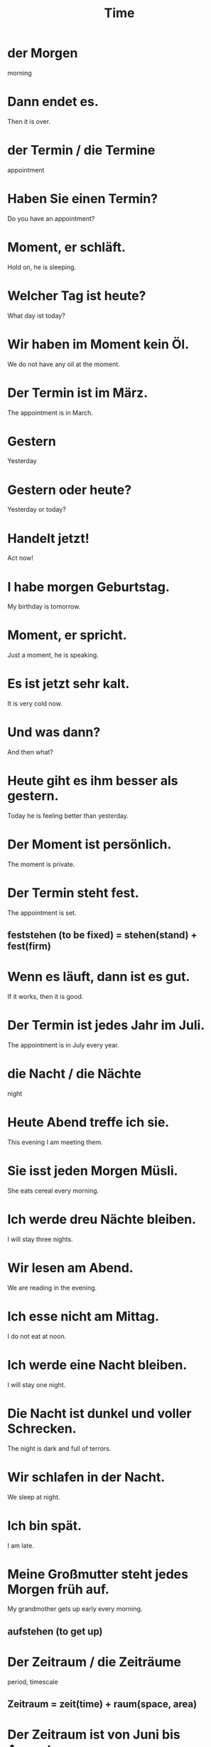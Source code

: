 #+TITLE: Time

* der Morgen
morning

* Dann endet es.
Then it is over.

* der Termin / die Termine
appointment

* Haben Sie einen Termin?
Do you have an appointment?

* Moment, er schläft.
Hold on, he is sleeping.

* Welcher Tag ist heute?
What day ist today?

* Wir haben im Moment kein Öl.
We do not have any oil at the moment.

* Der Termin ist im März.
The appointment is in March.

* Gestern
Yesterday

* Gestern oder heute?
Yesterday or today?

* Handelt jetzt!
Act now!

* I habe morgen Geburtstag.
My birthday is tomorrow.

* Moment, er spricht.
Just a moment, he is speaking.

* Es ist jetzt sehr kalt.
It is very cold now.

* Und was dann?
And then what?

* Heute giht es ihm besser als gestern.
Today he is feeling better than yesterday.

* Der Moment ist persönlich.
The moment is private.

* Der Termin steht fest.
The appointment is set.
** feststehen (to be fixed) = stehen(stand) + fest(firm)

* Wenn es läuft, dann ist es gut.
If it works, then it is good.

* Der Termin ist jedes Jahr im Juli.
The appointment is in July every year.

* die Nacht / die Nächte
night

* Heute Abend treffe ich sie.
This evening I am meeting them.

* Sie isst jeden Morgen Müsli.
She eats cereal every morning.

* Ich werde dreu Nächte bleiben.
I will stay three nights.

* Wir lesen am Abend.
We are reading in the evening.

* Ich esse nicht am Mittag.
I do not eat at noon.

* Ich werde eine Nacht bleiben.
I will stay one night.

* Die Nacht ist dunkel und voller Schrecken.
The night is dark and full of terrors.

* Wir schlafen in der Nacht.
We sleep at night.

* Ich bin spät.
I am late.

* Meine Großmutter steht jedes Morgen früh auf.
My grandmother gets up early every morning.
** aufstehen (to get up)

* Der Zeitraum / die Zeiträume
period, timescale
** Zeitraum = zeit(time) + raum(space, area)

* Der Zeitraum ist von Juni bis August.
The time period is from June to August.

* Ruft mich heute Abend an.
Give me a call tonight.

* Die Hochzeit ist am Mittag.
The wedding is at noon.

* In dieser Stadt isst man früh.
In this town one eats early.

* die Uhr / die Uhren
clock, watch

* Die Uhr ist auf Kopfer.
The clock is made of copper.

* Meine Uhr ist genau.
My watch is accurate.

* der Augenblick
moment, blink of an eye

* die Sekunde / die Sekunden
second(time)

* Nach drei Sekunden kommt die Antwort.
The answer comes after three seconds.

* die Stunde / die Stunden
hour

* 80 Kilometer in der Stunde
80 kms per hour

* Stunde um Stunde
hour after hour

* Ich werder noch fünf Minuten warten.
I will wait five more minutes.

* Ein Tag hat vierundzwanzig Stunden.
A day has twenty four hours.

* Wir stellen die Uhren.
We are setting the clocks.

* Ich brauche einen Minute.
I need a minute.

* Die Züge fahren alle zwei Stunden.
The trains go every two hours.

* Bitee warten Sie fünf Minuten.
Please wait five minutes.

* Und zu unserer Zeit?
And in our time? (comparing to the past)

* Wir zählen die Sekunden.
We are counting the seconds.

* Die Zeiten sind sehr gut.
The times are very good. (things are going very well)

* Im Augenblick hat sie keine Zeit.
At the moment she has no time.

* Hast du einen Augenblick?
Do you have a moment?

* Die Fahrt dauert sechs Tage und fünf Nächte.
The trip taks six days and five nights.
** dauern (to last)

* Der Zug kommt sofort.
The train is coming immediately.
** sofort (immediately, at once)

* Das dauert.
It takes time.

* Zu welchem Zeitpunkt kommt der Bus?
At what time does the bus come?
** Zietpunkt (point of time, moment)

* Ich schlafe nachts.
I sleep at night.

* Ich will sofort eine Antwort.
I want an answer right away.

* Es ist halb acht.
It is half past seven.

* Es ist Mitternacht.
It is midnight.

* Das Zimmer ist halb so groß wie die Küche.
The room is half as large as the kitchen.

* Es ist viertel vor sechs.
It is a quarter to six.

* Nein, das ist keine guter Zeitpunkt.
No, that is not a good time.

* Morgen, um Mitternacht.
Tomorrow, at midnight.

* Ich werder zu diesem Zeitpunkt nicht da sein.
I will not there at this time.

* Ihr macht das sofort!
You do this right aways!

* Um halb drei!
At half past two!

* Es dauert nur einen Augenblick.
It only lasts a moment.

* Wie lange wirst du bleiben?
How long will you stay?

* Was machst du gerade?
What are you doing currently?
** gerade (currently)

* Es ist fast elf Uhr.
It is almost eleven o'clock.

* Damals oder heute?
Back then or today

* die Dauer / die Dauern
duration

* Die Tour dauert etwa vier Stunden.
The tour lasts approximately four hours.
** etwa (about, approximately)

* Das Frühstück dauert etwa eine Stunde.
The breakfast takes about one hour.

* Am Sammstag wir schlafen lange.
On Saturday we sleep late.

* Ich treffe ihn fast nie.
I almost never meet him.

* Für die Dauer von einen Monat
For the duration of one month

* Wir kommen um etwa sieben Uhr.
We are coming around seven o'clock.

* Wie viel Uhr ist es gerade?
What time is it right now?

* Es ist fast elf Uhr.
It is almost eleven o'clock.


================= level 1 =================

* Steht der Termin fest?
Is the appointment set?

* Er ist der letzte Moment.
It is the final moment.

* Ich werde morgen mit mir reden.
I will talk to you tomorrow.

* Jetzt seid bitte ruhig!
Now please be quiet!

* Heute ist es nicht so kalt wie gestern.
Today it is not as cold as yesterday.

* Ferien fangen morgen an.
Vacation starts tomorrow.
** anfangen (to start)

* Katrin? Mit der gehe ich heute aus.
Katrin? I am going out with her today.
** ausgehen (to go out)

* Die Kleider sind jetzt im Einkaufswagen.
The dresses are now in the shopping cart.

* Das Meer ist heute ziemlich ruhig, mein Sohn.
The sea is quite calm today, my son.

* Er hat seit gestern frei.
He has been on holiday since yesterday.
** seit (since)
** freihaben (to have a holiday)

* Morgen abend werden wir zusammen essen gehen.
Tomorrow evening we will go out to eat together.

* Es ist doch Nacht, oder?
It is indeed night, right?

* Es isst nicht, da es spät ist.
You do not eat, because it is late.

* Wann kommen wir morgen früh in Paris an?
When will are arrive in Paris tomorrow morning?
** ankommen (to arrive)
** morgen früh (tomorrow morning)

* Wie spät ist es?
* Wie viel Uhr ist es?
What time is it?

* Ich werde heute Nacht zu Hause bleiben.
I will stay at home tonight.

* Er geht um acht Uhr ins Bett.
He goes to bed at eight o'clock.

* Es ist Zeit nach Hause zu gehen.
It is time to go home.

* Eine Stunde has sechzig Minuten.
An hour has sixty minutes.

* Nachts um elf
Eleven at night


================ level 2 ==================

* Dann bauen wir um.
We will rebuild then.
** umbauen (to rebuild, reconstruct)

* Die Untersuchung beginnt vor sieben Uhr am Morgen.
The examination begins before seven in the morning.
